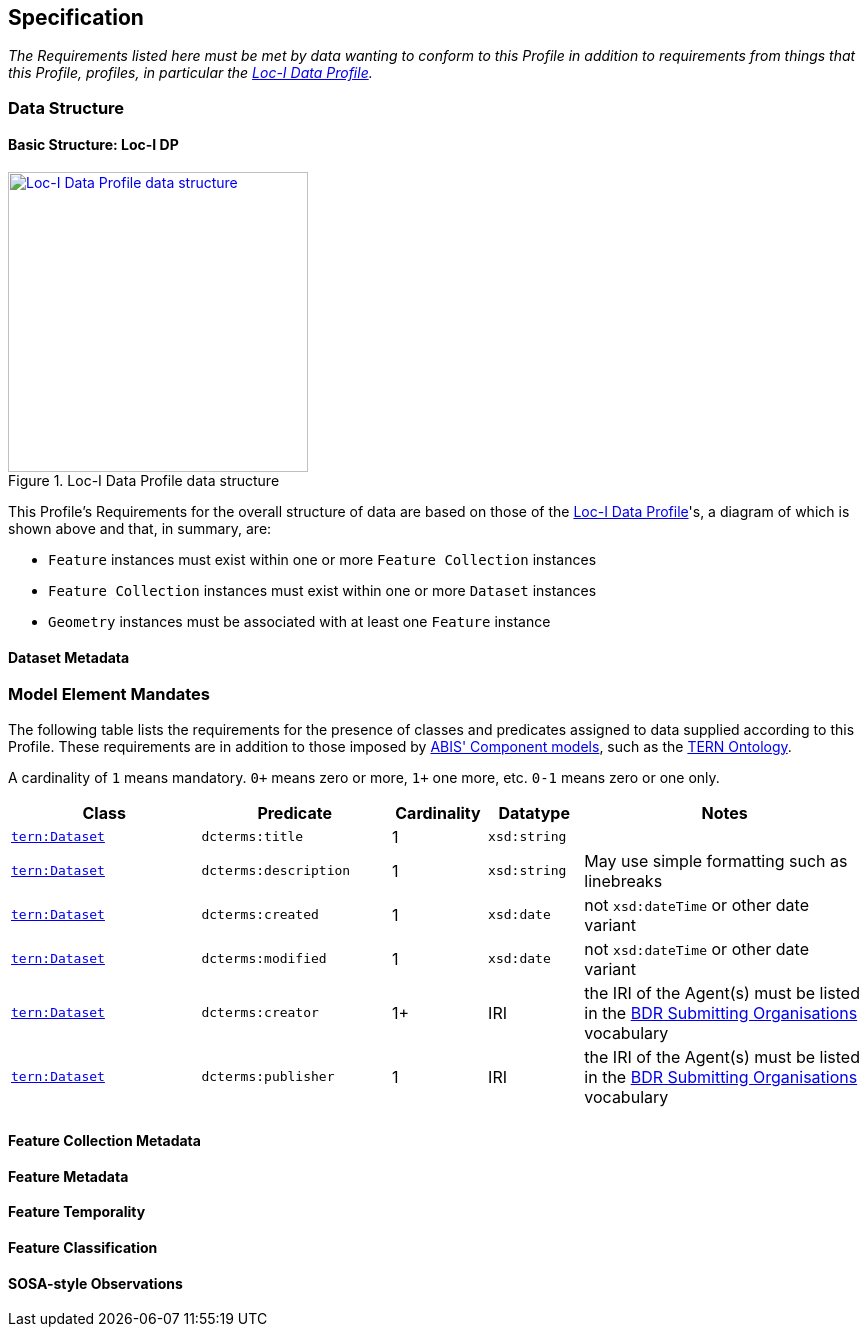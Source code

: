 == Specification

_The Requirements listed here must be met by data wanting to conform to this Profile in addition to requirements from things that this Profile, profiles, in particular the <<LOCIDP, Loc-I Data Profile>>._

=== Data Structure

==== Basic Structure: Loc-I DP

[#locidp-structure,link="img/locidp-structure.svg"]
.Loc-I Data Profile data structure
image::img/locidp-structure.svg[Loc-I Data Profile data structure,align="center",width=300]

This Profile's Requirements for the overall structure of data are based on those of the <<LOCIDP, Loc-I Data Profile>>'s, a diagram of which is shown above and that, in summary, are:

* `Feature` instances must exist within one or more `Feature Collection` instances
* `Feature Collection` instances must exist within one or more `Dataset` instances
* `Geometry` instances must be associated with at least one `Feature` instance

==== Dataset Metadata



[[profile-bdr-mandates]]
=== Model Element Mandates

The following table lists the requirements for the presence of classes and predicates assigned to data supplied according to this Profile. These requirements are in addition to those imposed by https://linked.data.gov.au/def/abis#_component_models[ABIS' Component models], such as the <<TERNOntology, TERN Ontology>>.

A cardinality of `1` means mandatory. `0+` means zero or more, `1+` one more, etc. `0-1` means zero or one only.

[cols="2,2,1,1,3"]
|===
| Class | Predicate | Cardinality | Datatype | Notes

| https://linkeddata.tern.org.au/viewers/tern-ontology?resource=https://w3id.org/tern/ontologies/tern/Dataset[`tern:Dataset`] | `dcterms:title` | 1 | `xsd:string` |
| https://linkeddata.tern.org.au/viewers/tern-ontology?resource=https://w3id.org/tern/ontologies/tern/Dataset[`tern:Dataset`] | `dcterms:description` | 1 | `xsd:string` | May use simple formatting such as linebreaks
| https://linkeddata.tern.org.au/viewers/tern-ontology?resource=https://w3id.org/tern/ontologies/tern/Dataset[`tern:Dataset`] | `dcterms:created` | 1 | `xsd:date` | not `xsd:dateTime` or other date variant
| https://linkeddata.tern.org.au/viewers/tern-ontology?resource=https://w3id.org/tern/ontologies/tern/Dataset[`tern:Dataset`] | `dcterms:modified` | 1 | `xsd:date` | not `xsd:dateTime` or other date variant
| https://linkeddata.tern.org.au/viewers/tern-ontology?resource=https://w3id.org/tern/ontologies/tern/Dataset[`tern:Dataset`] | `dcterms:creator` | 1+ | IRI | the IRI of the Agent(s) must be listed in the https://linked.data.gov.au/dataset/bdr/orgs[BDR Submitting Organisations] vocabulary
| https://linkeddata.tern.org.au/viewers/tern-ontology?resource=https://w3id.org/tern/ontologies/tern/Dataset[`tern:Dataset`] | `dcterms:publisher` | 1 | IRI | the IRI of the Agent(s) must be listed in the https://linked.data.gov.au/dataset/bdr/orgs[BDR Submitting Organisations] vocabulary
| | | | |
|===

==== Feature Collection Metadata

==== Feature Metadata

==== Feature Temporality

==== Feature Classification

==== SOSA-style Observations

